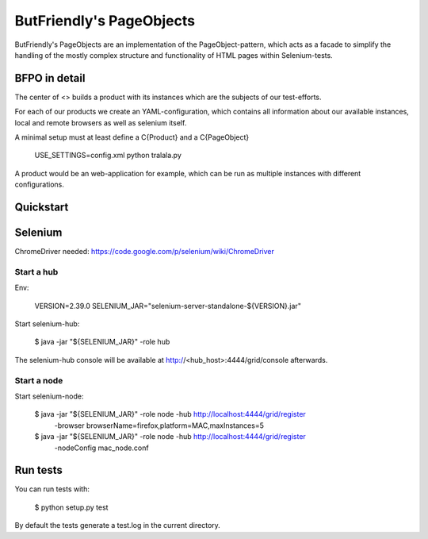 =========================
ButFriendly's PageObjects
=========================

ButFriendly's PageObjects are an implementation of the PageObject-pattern, which acts
as a facade to simplify the handling of the mostly complex structure and functionality
of HTML pages within Selenium-tests.

BFPO in detail
==============

The center of <> builds a product with its instances which are the subjects of our
test-efforts.

For each of our products we create an YAML-configuration, which contains all information
about our available instances, local and remote browsers as well as selenium itself.

A minimal setup must at least define a C{Product} and a C{PageObject}

    USE_SETTINGS=config.xml python tralala.py

A product would be an web-application for example, which can be run as multiple instances
with different configurations.

Quickstart
==========

Selenium
========

ChromeDriver needed: https://code.google.com/p/selenium/wiki/ChromeDriver

Start a hub
-----------

Env:

    VERSION=2.39.0
    SELENIUM_JAR="selenium-server-standalone-${VERSION}.jar"

Start selenium-hub:

    $ java -jar "${SELENIUM_JAR}" -role hub

The selenium-hub console will be available at
http://<hub_host>:4444/grid/console afterwards.

Start a node
------------

Start selenium-node:

    $ java -jar "${SELENIUM_JAR}" -role node -hub http://localhost:4444/grid/register \
        -browser browserName=firefox,platform=MAC,maxInstances=5

    $ java -jar "${SELENIUM_JAR}" -role node -hub http://localhost:4444/grid/register \
        -nodeConfig mac_node.conf

Run tests
=========

You can run tests with:

    $ python setup.py test

By default the tests generate a test.log in the current directory.